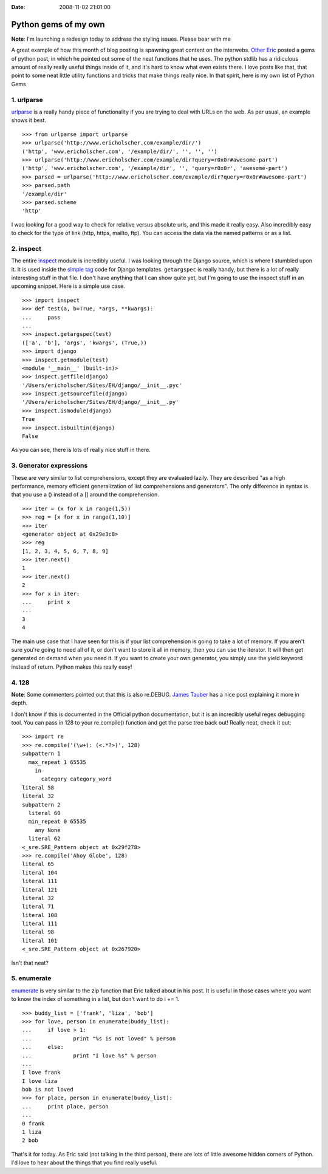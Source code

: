 :Date: 2008-11-02 21:01:00

Python gems of my own
=====================

**Note**: I'm launching a redesign today to address the styling
issues. Please bear with me

A great example of how this month of blog posting is spawning great
content on the interwebs.
`Other Eric <http://eflorenzano.com/blog/post/gems-python/>`_
posted a gems of python post, in which he pointed out some of the
neat functions that he uses. The python stdlib has a ridiculous
amount of really really useful things inside of it, and it's hard
to know what even exists there. I love posts like that, that point
to some neat little utility functions and tricks that make things
really nice. In that spirit, here is my own list of Python Gems

1. urlparse
~~~~~~~~~~~

`urlparse <http://docs.python.org/library/urlparse.html>`_ is a
really handy piece of functionality if you are trying to deal with
URLs on the web. As per usual, an example shows it best.

::

    >>> from urlparse import urlparse 
    >>> urlparse('http://www.ericholscher.com/example/dir/') 
    ('http', 'www.ericholscher.com', '/example/dir/', '', '', '') 
    >>> urlparse('http://www.ericholscher.com/example/dir?query=r0x0r#awesome-part')  
    ('http', 'www.ericholscher.com', '/example/dir', '', 'query=r0x0r', 'awesome-part') 
    >>> parsed = urlparse('http://www.ericholscher.com/example/dir?query=r0x0r#awesome-part') 
    >>> parsed.path 
    '/example/dir' 
    >>> parsed.scheme 
    'http' 

I was looking for a good way to check for relative versus absolute
urls, and this made it really easy. Also incredibly easy to check
for the type of link (http, https, mailto, ftp). You can access the
data via the named patterns or as a list.

2. inspect
~~~~~~~~~~

The entire `inspect <http://docs.python.org/library/inspect.html>`_
module is incredibly useful. I was looking through the Django
source, which is where I stumbled upon it. It is used inside the
`simple tag <http://code.djangoproject.com/browser/django/trunk/django/template/__init__.py#L879>`_
code for Django templates. ``getargspec`` is really handy, but
there is a lot of really interesting stuff in that file. I don't
have anything that I can show quite yet, but I'm going to use the
inspect stuff in an upcoming snippet. Here is a simple use case.

::

    >>> import inspect
    >>> def test(a, b=True, *args, **kwargs):
    ...     pass
    ... 
    >>> inspect.getargspec(test)
    (['a', 'b'], 'args', 'kwargs', (True,))
    >>> import django
    >>> inspect.getmodule(test)
    <module '__main__' (built-in)>
    >>> inspect.getfile(django)
    '/Users/ericholscher/Sites/EH/django/__init__.pyc'
    >>> inspect.getsourcefile(django)
    '/Users/ericholscher/Sites/EH/django/__init__.py'
    >>> inspect.ismodule(django)
    True
    >>> inspect.isbuiltin(django)
    False

As you can see, there is lots of really nice stuff in there.

3. Generator expressions
~~~~~~~~~~~~~~~~~~~~~~~~

These are very similar to list comprehensions, except they are
evaluated lazily. They are described "as a high performance, memory
efficient generalization of list comprehensions and generators".
The only difference in syntax is that you use a () instead of a []
around the comprehension.

::

    >>> iter = (x for x in range(1,5))
    >>> reg = [x for x in range(1,10)]
    >>> iter
    <generator object at 0x29e3c8>
    >>> reg
    [1, 2, 3, 4, 5, 6, 7, 8, 9]
    >>> iter.next()
    1
    >>> iter.next()
    2
    >>> for x in iter:
    ...     print x
    ... 
    3
    4

The main use case that I have seen for this is if your list
comprehension is going to take a lot of memory. If you aren't sure
you're going to need all of it, or don't want to store it all in
memory, then you can use the iterator. It will then get generated
on demand when you need it. If you want to create your own
generator, you simply use the yield keyword instead of return.
Python makes this really easy!

4. 128
~~~~~~

**Note**: Some commenters pointed out that this is also re.DEBUG.
`James Tauber <http://jtauber.com/blog/2008/11/03/pythons_re_debug_flag/>`_
has a nice post explaining it more in depth.

I don't know if this is documented in the Official python
documentation, but it is an incredibly useful regex debugging tool.
You can pass in 128 to your re.compile() function and get the parse
tree back out! Really neat, check it out:

::

    >>> import re
    >>> re.compile('(\w+): (<.*?>)', 128)
    subpattern 1
      max_repeat 1 65535
        in
          category category_word
    literal 58
    literal 32
    subpattern 2
      literal 60
      min_repeat 0 65535
        any None
      literal 62
    <_sre.SRE_Pattern object at 0x29f278>
    >>> re.compile('Ahoy Globe', 128)
    literal 65
    literal 104
    literal 111
    literal 121
    literal 32
    literal 71
    literal 108
    literal 111
    literal 98
    literal 101
    <_sre.SRE_Pattern object at 0x267920>

Isn't that neat?

5. enumerate
~~~~~~~~~~~~

`enumerate <http://docs.python.org/library/functions.html#enumerate>`_
is very similar to the zip function that Eric talked about in his
post. It is useful in those cases where you want to know the index
of something in a list, but don't want to do i += 1.

::

    >>> buddy_list = ['frank', 'liza', 'bob']
    >>> for love, person in enumerate(buddy_list):
    ...     if love > 1:
    ...             print "%s is not loved" % person
    ...     else:
    ...             print "I love %s" % person
    ... 
    I love frank
    I love liza
    bob is not loved
    >>> for place, person in enumerate(buddy_list):
    ...     print place, person
    ... 
    0 frank
    1 liza
    2 bob

That's it for today. As Eric said (not talking in the third
person), there are lots of little awesome hidden corners of Python.
I'd love to hear about the things that you find really useful.


